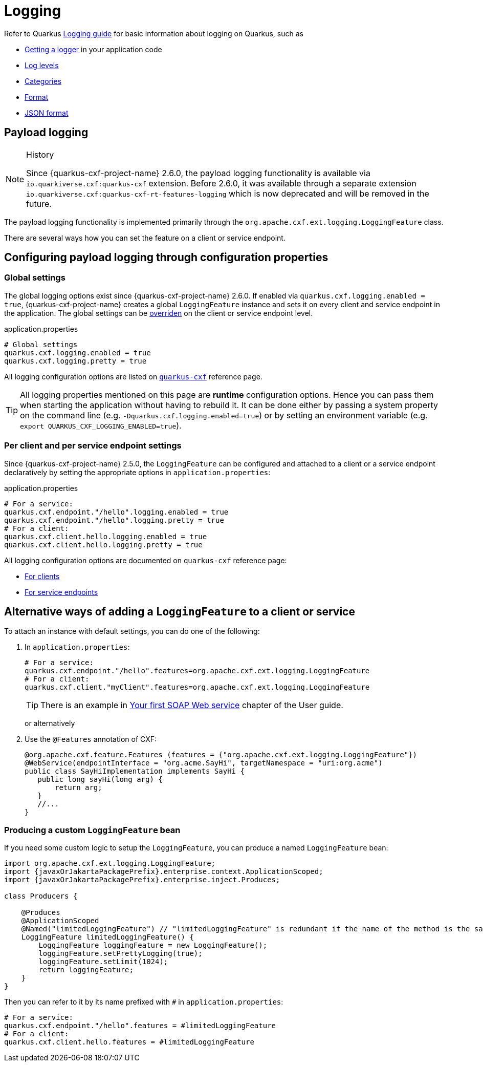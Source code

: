 = Logging

Refer to Quarkus https://quarkus.io/guides/logging[Logging guide] for basic information about logging on Quarkus, such as

* https://quarkus.io/guides/logging#get-an-application-logger[Getting a logger] in your application code
* https://quarkus.io/guides/logging#use-log-levels[Log levels]
* https://quarkus.io/guides/logging#configure-the-log-level-category-and-format[Categories]
* https://quarkus.io/guides/logging#logging-format[Format]
* https://quarkus.io/guides/logging#json-logging[JSON format]

== Payload logging

[NOTE]
.History
====
Since {quarkus-cxf-project-name} 2.6.0, the payload logging functionality is available via
`io.quarkiverse.cxf:quarkus-cxf` extension.
Before 2.6.0, it was available through a separate extension `io.quarkiverse.cxf:quarkus-cxf-rt-features-logging`
which is now deprecated and will be removed in the future.
====

The payload logging functionality is implemented primarily through the `org.apache.cxf.ext.logging.LoggingFeature` class.

There are several ways how you can set the feature on a client or service endpoint.

== Configuring payload logging through configuration properties

=== Global settings

The global logging options exist since {quarkus-cxf-project-name} 2.6.0.
If enabled via `quarkus.cxf.logging.enabled = true`, {quarkus-cxf-project-name} creates a global `LoggingFeature` instance
and sets it on every client and service endpoint in the application.
The global settings can be xref:#per-client-or-service-endpoind-payload-logging[overriden] on the client or service endpoint level.

.application.properties
[source,properties,subs=attributes+]
----
# Global settings
quarkus.cxf.logging.enabled = true
quarkus.cxf.logging.pretty = true
----

All logging configuration options are listed on `xref:reference/extensions/quarkus-cxf.adoc#quarkus-cxf_quarkus-cxf-logging-enabled[quarkus-cxf]` reference page.

[TIP]
====
All logging properties mentioned on this page are *runtime* configuration options.
Hence you can pass them when starting the application without having to rebuild it.
It can be done either by passing a system property on the command line (e.g. `-Dquarkus.cxf.logging.enabled=true`)
or by setting an environment variable (e.g. `export QUARKUS_CXF_LOGGING_ENABLED=true`).
====

[[per-client-or-service-endpoind-payload-logging]]
=== Per client and per service endpoint settings

Since {quarkus-cxf-project-name} 2.5.0, the `LoggingFeature` can be configured and attached to a client or a service
endpoint declaratively by setting the appropriate options in `application.properties`:

.application.properties
[source,properties,subs=attributes+]
----
# For a service:
quarkus.cxf.endpoint."/hello".logging.enabled = true
quarkus.cxf.endpoint."/hello".logging.pretty = true
# For a client:
quarkus.cxf.client.hello.logging.enabled = true
quarkus.cxf.client.hello.logging.pretty = true
----

All logging configuration options are documented on `quarkus-cxf` reference page:

* xref:reference/extensions/quarkus-cxf.adoc#quarkus-cxf_quarkus-cxf-client-clients-logging-enabled[For clients]
* xref:reference/extensions/quarkus-cxf.adoc#quarkus-cxf_quarkus-cxf-endpoint-endpoints-logging-enabled[For service endpoints]

== Alternative ways of adding a `LoggingFeature` to a client or service

To attach an instance with default settings, you can do one of the following:

1. In `application.properties`:
+
[source,properties,subs=attributes+]
----
# For a service:
quarkus.cxf.endpoint."/hello".features=org.apache.cxf.ext.logging.LoggingFeature
# For a client:
quarkus.cxf.client."myClient".features=org.apache.cxf.ext.logging.LoggingFeature
----
+
[TIP]
====
There is an example in xref:user-guide/first-soap-web-service.adoc#logging-feature[Your first SOAP Web service] chapter of the User guide.
====
+
or alternatively
+
2. Use the `@Features` annotation of CXF:
+
[source,java]
----
@org.apache.cxf.feature.Features (features = {"org.apache.cxf.ext.logging.LoggingFeature"})
@WebService(endpointInterface = "org.acme.SayHi", targetNamespace = "uri:org.acme")
public class SayHiImplementation implements SayHi {
   public long sayHi(long arg) {
       return arg;
   }
   //...
}
----

=== Producing a custom `LoggingFeature` bean

If you need some custom logic to setup the `LoggingFeature`, you can produce a named `LoggingFeature` bean:

[source,java,subs="attributes"]
----
import org.apache.cxf.ext.logging.LoggingFeature;
import {javaxOrJakartaPackagePrefix}.enterprise.context.ApplicationScoped;
import {javaxOrJakartaPackagePrefix}.enterprise.inject.Produces;

class Producers {

    @Produces
    @ApplicationScoped
    @Named("limitedLoggingFeature") // "limitedLoggingFeature" is redundant if the name of the method is the same
    LoggingFeature limitedLoggingFeature() {
        LoggingFeature loggingFeature = new LoggingFeature();
        loggingFeature.setPrettyLogging(true);
        loggingFeature.setLimit(1024);
        return loggingFeature;
    }
}
----

Then you can refer to it by its name prefixed with `#` in `application.properties`:

[source,properties,subs=attributes+]
----
# For a service:
quarkus.cxf.endpoint."/hello".features = #limitedLoggingFeature
# For a client:
quarkus.cxf.client.hello.features = #limitedLoggingFeature
----
